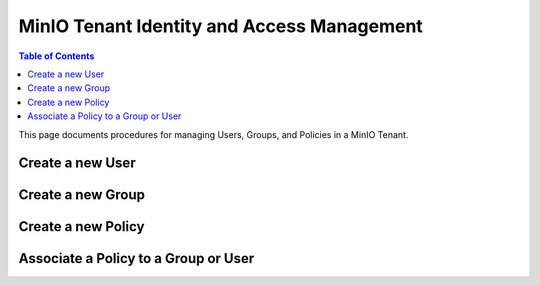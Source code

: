 ===========================================
MinIO Tenant Identity and Access Management
===========================================

.. default-domain:: minio

.. contents:: Table of Contents
   :local:
   :depth: 2

This page documents procedures for managing Users, Groups, and Policies
in a MinIO Tenant.

Create a new User
-----------------

Create a new Group
------------------

Create a new Policy
-------------------

Associate a Policy to a Group or User
-------------------------------------